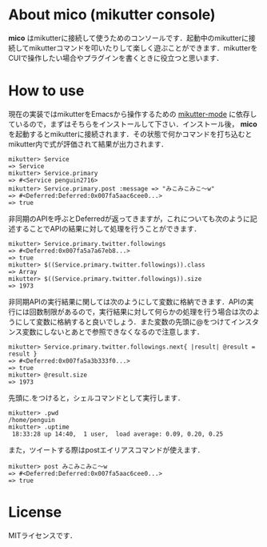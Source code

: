 * About mico (mikutter console)
  *mico* はmikutterに接続して使うためのコンソールです．起動中のmikutterに接続してmikutterコマンドを叩いたりして楽しく遊ぶことができます．mikutterをCUIで操作したい場合やプラグインを書くときに役立つと思います．

* How to use
  現在の実装ではmikutterをEmacsから操作するための [[https://github.com/toshia/mikutter-mode][mikutter-mode]] に依存しているので，まずはそちらをインストールして下さい．インストール後， *mico* を起動するとmikutterに接続されます．その状態で何かコマンドを打ち込むとmikutter内で式が評価されて結果が出力されます．

  : mikutter> Service
  : => Service
  : mikutter> Service.primary
  : => #<Service penguin2716>
  : mikutter> Service.primary.post :message => "みこみこみこ〜w"
  : => #<Deferred:Deferred:0x007fa5aac6cee0...>
  : => true

  非同期のAPIを呼ぶとDeferredが返ってきますが，これについても次のように記述することでAPIの結果に対して処理を行うことができます．

  : mikutter> Service.primary.twitter.followings
  : => #<Deferred:0x007fa5a7a67eb8...>
  : => true
  : mikutter> $((Service.primary.twitter.followings)).class
  : => Array
  : mikutter> $((Service.primary.twitter.followings)).size
  : => 1973

  非同期APIの実行結果に関しては次のようにして変数に格納できます．APIの実行には回数制限があるので，実行結果に対して何らかの処理を行う場合は次のようにして変数に格納すると良いでしょう．また変数の先頭に@をつけてインスタンス変数にしないとあとで参照できなくなるので注意します．

  : mikutter> Service.primary.twitter.followings.next{ |result| @result = result }
  : => #<Deferred:0x007fa5a3b333f0...>
  : => true
  : mikutter> @result.size
  : => 1973

  先頭に.をつけると，シェルコマンドとして実行します．

  : mikutter> .pwd
  : /home/penguin
  : mikutter> .uptime
  :  18:33:28 up 14:40,  1 user,  load average: 0.09, 0.20, 0.25

  また，ツイートする際はpostエイリアスコマンドが使えます．

  : mikutter> post みこみこみこ〜w
  : => #<Deferred:Deferred:0x007fa5aac6cee0...>
  : => true

* License
  MITライセンスです．
